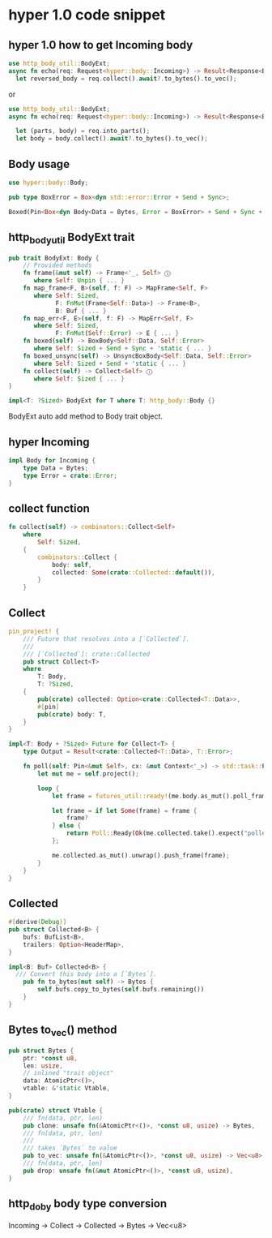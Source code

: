 * hyper 1.0 code snippet


** hyper 1.0 how to get Incoming body

#+begin_src rust
use http_body_util::BodyExt;
async fn echo(req: Request<hyper::body::Incoming>) -> Result<Response<BoxBody<Bytes, hyper::Error>>, hyper::Error> {
  let reversed_body = req.collect().await?.to_bytes().to_vec();
#+end_src

or
#+begin_src rust
use http_body_util::BodyExt;
async fn echo(req: Request<hyper::body::Incoming>) -> Result<Response<BoxBody<Bytes, hyper::Error>>, hyper::Error> {

  let (parts, body) = req.into_parts();
  let body = body.collect().await?.to_bytes().to_vec();
#+end_src

** Body usage

#+begin_src rust
use hyper::body::Body;

pub type BoxError = Box<dyn std::error::Error + Send + Sync>;

Boxed(Pin<Box<dyn Body<Data = Bytes, Error = BoxError> + Send + Sync + 'static>>),
#+end_src

** http_body_util BodyExt trait
#+begin_src rust
pub trait BodyExt: Body {
    // Provided methods
    fn frame(&mut self) -> Frame<'_, Self> ⓘ
       where Self: Unpin { ... }
    fn map_frame<F, B>(self, f: F) -> MapFrame<Self, F>
       where Self: Sized,
             F: FnMut(Frame<Self::Data>) -> Frame<B>,
             B: Buf { ... }
    fn map_err<F, E>(self, f: F) -> MapErr<Self, F>
       where Self: Sized,
             F: FnMut(Self::Error) -> E { ... }
    fn boxed(self) -> BoxBody<Self::Data, Self::Error>
       where Self: Sized + Send + Sync + 'static { ... }
    fn boxed_unsync(self) -> UnsyncBoxBody<Self::Data, Self::Error>
       where Self: Sized + Send + 'static { ... }
    fn collect(self) -> Collect<Self> ⓘ
       where Self: Sized { ... }
}

impl<T: ?Sized> BodyExt for T where T: http_body::Body {}
#+end_src

BodyExt auto add method to Body trait object.

** hyper Incoming

#+begin_src rust
impl Body for Incoming {
    type Data = Bytes;
    type Error = crate::Error;
}
#+end_src


** collect function

#+begin_src rust
fn collect(self) -> combinators::Collect<Self>
    where
        Self: Sized,
    {
        combinators::Collect {
            body: self,
            collected: Some(crate::Collected::default()),
        }
    }
#+end_src

** Collect

#+begin_src rust
pin_project! {
    /// Future that resolves into a [`Collected`].
    ///
    /// [`Collected`]: crate::Collected
    pub struct Collect<T>
    where
        T: Body,
        T: ?Sized,
    {
        pub(crate) collected: Option<crate::Collected<T::Data>>,
        #[pin]
        pub(crate) body: T,
    }
}

impl<T: Body + ?Sized> Future for Collect<T> {
    type Output = Result<crate::Collected<T::Data>, T::Error>;

    fn poll(self: Pin<&mut Self>, cx: &mut Context<'_>) -> std::task::Poll<Self::Output> {
        let mut me = self.project();

        loop {
            let frame = futures_util::ready!(me.body.as_mut().poll_frame(cx));

            let frame = if let Some(frame) = frame {
                frame?
            } else {
                return Poll::Ready(Ok(me.collected.take().expect("polled after complete")));
            };

            me.collected.as_mut().unwrap().push_frame(frame);
        }
    }
}
#+end_src

** Collected

#+begin_src rust
#[derive(Debug)]
pub struct Collected<B> {
    bufs: BufList<B>,
    trailers: Option<HeaderMap>,
}

impl<B: Buf> Collected<B> {
  /// Convert this body into a [`Bytes`].
    pub fn to_bytes(mut self) -> Bytes {
        self.bufs.copy_to_bytes(self.bufs.remaining())
    }
}
#+end_src

** Bytes to_vec() method

#+begin_src rust
pub struct Bytes {
    ptr: *const u8,
    len: usize,
    // inlined "trait object"
    data: AtomicPtr<()>,
    vtable: &'static Vtable,
}

pub(crate) struct Vtable {
    /// fn(data, ptr, len)
    pub clone: unsafe fn(&AtomicPtr<()>, *const u8, usize) -> Bytes,
    /// fn(data, ptr, len)
    ///
    /// takes `Bytes` to value
    pub to_vec: unsafe fn(&AtomicPtr<()>, *const u8, usize) -> Vec<u8>,
    /// fn(data, ptr, len)
    pub drop: unsafe fn(&mut AtomicPtr<()>, *const u8, usize),
}

#+end_src

** http_doby body type conversion

Incoming -> Collect -> Collected -> Bytes -> Vec<u8>
